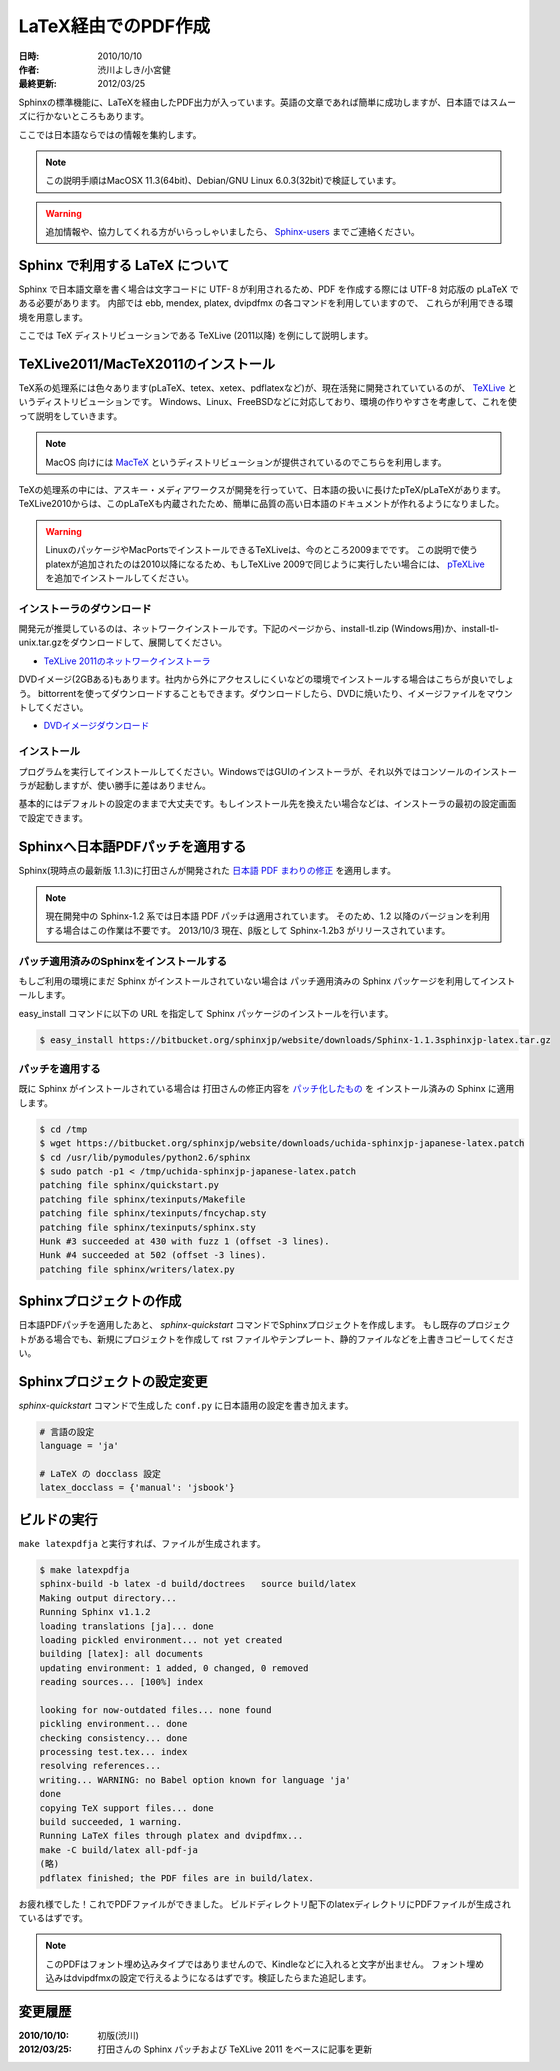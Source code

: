 ====================
LaTeX経由でのPDF作成
====================

:日時: 2010/10/10
:作者: 渋川よしき/小宮健
:最終更新: 2012/03/25

Sphinxの標準機能に、LaTeXを経由したPDF出力が入っています。英語の文章であれば簡単に成功しますが、日本語ではスムーズに行かないところもあります。

ここでは日本語ならではの情報を集約します。

.. note::

   この説明手順はMacOSX 11.3(64bit)、Debian/GNU Linux 6.0.3(32bit)で検証しています。

.. warning::
   追加情報や、協力してくれる方がいらっしゃいましたら、 `Sphinx-users <http://sphinx-users.jp/howtojoin.html>`_ までご連絡ください。

Sphinx で利用する LaTeX について
================================

Sphinx で日本語文章を書く場合は文字コードに UTF-８が利用されるため、PDF を作成する際には UTF-8 対応版の pLaTeX である必要があります。
内部では ebb, mendex, platex, dvipdfmx の各コマンドを利用していますので、
これらが利用できる環境を用意します。

ここでは TeX ディストリビューションである TeXLive (2011以降) を例にして説明します。

TeXLive2011/MacTeX2011のインストール
====================================

.. image:: texlive_web.png

TeX系の処理系には色々あります(pLaTeX、tetex、xetex、pdflatexなど)が、現在活発に開発されていているのが、
`TeXLive <http://tug.org/texlive/>`_ というディストリビューションです。
Windows、Linux、FreeBSDなどに対応しており、環境の作りやすさを考慮して、これを使って説明をしていきます。

.. note::

   MacOS 向けには `MacTeX <http://www.tug.org/mactex/>`_ というディストリビューションが提供されているのでこちらを利用します。

TeXの処理系の中には、アスキー・メディアワークスが開発を行っていて、日本語の扱いに長けたpTeX/pLaTeXがあります。
TeXLive2010からは、このpLaTeXも内蔵されたため、簡単に品質の高い日本語のドキュメントが作れるようになりました。

.. warning::

   LinuxのパッケージやMacPortsでインストールできるTeXLiveは、今のところ2009までです。
   この説明で使うplatexが追加されたのは2010以降になるため、もしTeXLive 2009で同じように実行したい場合には、
   `pTeXLive <http://tutimura.ath.cx/ptexlive/>`_ を追加でインストールしてください。

インストーラのダウンロード
--------------------------

開発元が推奨しているのは、ネットワークインストールです。下記のページから、install-tl.zip (Windows用)か、install-tl-unix.tar.gzをダウンロードして、展開してください。

* `TeXLive 2011のネットワークインストーラ <http://www.tug.org/texlive/acquire-netinstall.html>`_

DVDイメージ(2GBある)もあります。社内から外にアクセスしにくいなどの環境でインストールする場合はこちらが良いでしょう。
bittorrentを使ってダウンロードすることもできます。ダウンロードしたら、DVDに焼いたり、イメージファイルをマウントしてください。

* `DVDイメージダウンロード <http://www.tug.org/texlive/acquire-iso.html>`_

インストール
------------

プログラムを実行してインストールしてください。WindowsではGUIのインストーラが、それ以外ではコンソールのインストーラが起動しますが、使い勝手に差はありません。

基本的にはデフォルトの設定のままで大丈夫です。もしインストール先を換えたい場合などは、インストーラの最初の設定画面で設定できます。

.. image:: texlive.png

Sphinxへ日本語PDFパッチを適用する
=================================

Sphinx(現時点の最新版 1.1.3)に打田さんが開発された `日本語 PDF まわりの修正 <http://www.python.jp/pipermail/sphinx-users/2011-November/000173.html>`_ を適用します。

.. note:: 現在開発中の Sphinx-1.2 系では日本語 PDF パッチは適用されています。
          そのため、1.2 以降のバージョンを利用する場合はこの作業は不要です。
          2013/10/3 現在、β版として Sphinx-1.2b3 がリリースされています。

パッチ適用済みのSphinxをインストールする
----------------------------------------

もしご利用の環境にまだ Sphinx がインストールされていない場合は
パッチ適用済みの Sphinx パッケージを利用してインストールします。

easy_install コマンドに以下の URL を指定して Sphinx パッケージのインストールを行います。

.. code-block:: bash

   $ easy_install https://bitbucket.org/sphinxjp/website/downloads/Sphinx-1.1.3sphinxjp-latex.tar.gz

パッチを適用する
---------------- 

既に Sphinx がインストールされている場合は
打田さんの修正内容を `パッチ化したもの <https://bitbucket.org/sphinxjp/website/downloads/uchida-sphinxjp-japanese-latex.patch>`_ を
インストール済みの Sphinx に適用します。

.. code-block:: bash

   $ cd /tmp
   $ wget https://bitbucket.org/sphinxjp/website/downloads/uchida-sphinxjp-japanese-latex.patch
   $ cd /usr/lib/pymodules/python2.6/sphinx
   $ sudo patch -p1 < /tmp/uchida-sphinxjp-japanese-latex.patch
   patching file sphinx/quickstart.py
   patching file sphinx/texinputs/Makefile
   patching file sphinx/texinputs/fncychap.sty
   patching file sphinx/texinputs/sphinx.sty
   Hunk #3 succeeded at 430 with fuzz 1 (offset -3 lines).
   Hunk #4 succeeded at 502 (offset -3 lines).
   patching file sphinx/writers/latex.py

Sphinxプロジェクトの作成
========================

日本語PDFパッチを適用したあと、 `sphinx-quickstart` コマンドでSphinxプロジェクトを作成します。
もし既存のプロジェクトがある場合でも、新規にプロジェクトを作成して
rst ファイルやテンプレート、静的ファイルなどを上書きコピーしてください。

Sphinxプロジェクトの設定変更
============================

`sphinx-quickstart` コマンドで生成した ``conf.py`` に日本語用の設定を書き加えます。

.. code-block:: python

   # 言語の設定
   language = 'ja'

   # LaTeX の docclass 設定
   latex_docclass = {'manual': 'jsbook'}

ビルドの実行
============

``make latexpdfja`` と実行すれば、ファイルが生成されます。

.. code-block:: bash

   $ make latexpdfja
   sphinx-build -b latex -d build/doctrees   source build/latex
   Making output directory...
   Running Sphinx v1.1.2
   loading translations [ja]... done
   loading pickled environment... not yet created
   building [latex]: all documents
   updating environment: 1 added, 0 changed, 0 removed
   reading sources... [100%] index
   
   looking for now-outdated files... none found
   pickling environment... done
   checking consistency... done
   processing test.tex... index
   resolving references...
   writing... WARNING: no Babel option known for language 'ja'
   done
   copying TeX support files... done
   build succeeded, 1 warning.
   Running LaTeX files through platex and dvipdfmx...
   make -C build/latex all-pdf-ja
   (略)
   pdflatex finished; the PDF files are in build/latex.

お疲れ様でした！これでPDFファイルができました。
ビルドディレクトリ配下のlatexディレクトリにPDFファイルが生成されているはずです。

.. note::

   このPDFはフォント埋め込みタイプではありませんので、Kindleなどに入れると文字が出ません。
   フォント埋め込みはdvipdfmxの設定で行えるようになるはずです。検証したらまた追記します。

変更履歴
========

:2010/10/10: 初版(渋川)
:2012/03/25: 打田さんの Sphinx パッチおよび TeXLive 2011 をベースに記事を更新
